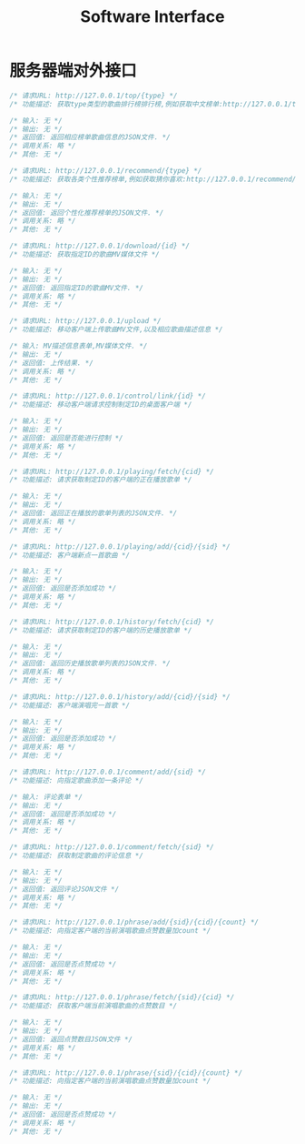#+title: Software Interface

* 服务器端对外接口
  #+BEGIN_SRC C
/* 请求URL: http://127.0.0.1/top/{type} */
/* 功能描述: 获取type类型的歌曲排行榜排行榜,例如获取中文榜单:http://127.0.0.1/top/zh */

/* 输入: 无 */
/* 输出: 无 */
/* 返回值: 返回相应榜单歌曲信息的JSON文件. */
/* 调用关系: 略 */
/* 其他: 无 */
  #+END_SRC

  #+BEGIN_SRC C
/* 请求URL: http://127.0.0.1/recommend/{type} */
/* 功能描述: 获取各类个性推荐榜单,例如获取猜你喜欢:http://127.0.0.1/recommend/guess */

/* 输入: 无 */
/* 输出: 无 */
/* 返回值: 返回个性化推荐榜单的JSON文件. */
/* 调用关系: 略 */
/* 其他: 无 */
  #+END_SRC

  #+BEGIN_SRC C
/* 请求URL: http://127.0.0.1/download/{id} */
/* 功能描述: 获取指定ID的歌曲MV媒体文件 */

/* 输入: 无 */
/* 输出: 无 */
/* 返回值: 返回指定ID的歌曲MV文件. */
/* 调用关系: 略 */
/* 其他: 无 */
  #+END_SRC

  #+BEGIN_SRC C
/* 请求URL: http://127.0.0.1/upload */
/* 功能描述: 移动客户端上传歌曲MV文件,以及相应歌曲描述信息 */

/* 输入: MV描述信息表单,MV媒体文件. */
/* 输出: 无 */
/* 返回值: 上传结果. */
/* 调用关系: 略 */
/* 其他: 无 */
  #+END_SRC


  #+BEGIN_SRC C
/* 请求URL: http://127.0.0.1/control/link/{id} */
/* 功能描述: 移动客户端请求控制制定ID的桌面客户端 */

/* 输入: 无 */
/* 输出: 无 */
/* 返回值: 返回是否能进行控制 */
/* 调用关系: 略 */
/* 其他: 无 */
  #+END_SRC

  #+BEGIN_SRC C
/* 请求URL: http://127.0.0.1/playing/fetch/{cid} */
/* 功能描述: 请求获取制定ID的客户端的正在播放歌单 */

/* 输入: 无 */
/* 输出: 无 */
/* 返回值: 返回正在播放的歌单列表的JSON文件. */
/* 调用关系: 略 */
/* 其他: 无 */
  #+END_SRC

  #+BEGIN_SRC C
/* 请求URL: http://127.0.0.1/playing/add/{cid}/{sid} */
/* 功能描述: 客户端新点一首歌曲 */

/* 输入: 无 */
/* 输出: 无 */
/* 返回值: 返回是否添加成功 */
/* 调用关系: 略 */
/* 其他: 无 */
  #+END_SRC

  #+BEGIN_SRC C
/* 请求URL: http://127.0.0.1/history/fetch/{cid} */
/* 功能描述: 请求获取制定ID的客户端的历史播放歌单 */

/* 输入: 无 */
/* 输出: 无 */
/* 返回值: 返回历史播放歌单列表的JSON文件. */
/* 调用关系: 略 */
/* 其他: 无 */
  #+END_SRC

  #+BEGIN_SRC C
/* 请求URL: http://127.0.0.1/history/add/{cid}/{sid} */
/* 功能描述: 客户端演唱完一首歌 */

/* 输入: 无 */
/* 输出: 无 */
/* 返回值: 返回是否添加成功 */
/* 调用关系: 略 */
/* 其他: 无 */
  #+END_SRC

  #+BEGIN_SRC C
/* 请求URL: http://127.0.0.1/comment/add/{sid} */
/* 功能描述: 向指定歌曲添加一条评论 */

/* 输入: 评论表单 */
/* 输出: 无 */
/* 返回值: 返回是否添加成功 */
/* 调用关系: 略 */
/* 其他: 无 */
  #+END_SRC

  #+BEGIN_SRC C
/* 请求URL: http://127.0.0.1/comment/fetch/{sid} */
/* 功能描述: 获取制定歌曲的评论信息 */

/* 输入: 无 */
/* 输出: 无 */
/* 返回值: 返回评论JSON文件 */
/* 调用关系: 略 */
/* 其他: 无 */
  #+END_SRC


  #+BEGIN_SRC C
/* 请求URL: http://127.0.0.1/phrase/add/{sid}/{cid}/{count} */
/* 功能描述: 向指定客户端的当前演唱歌曲点赞数量加count */

/* 输入: 无 */
/* 输出: 无 */
/* 返回值: 返回是否点赞成功 */
/* 调用关系: 略 */
/* 其他: 无 */
  #+END_SRC


  #+BEGIN_SRC C
/* 请求URL: http://127.0.0.1/phrase/fetch/{sid}/{cid} */
/* 功能描述: 获取客户端当前演唱歌曲的点赞数目 */

/* 输入: 无 */
/* 输出: 无 */
/* 返回值: 返回点赞数目JSON文件 */
/* 调用关系: 略 */
/* 其他: 无 */
  #+END_SRC

  #+BEGIN_SRC C
/* 请求URL: http://127.0.0.1/phrase/{sid}/{cid}/{count} */
/* 功能描述: 向指定客户端的当前演唱歌曲点赞数量加count */

/* 输入: 无 */
/* 输出: 无 */
/* 返回值: 返回是否点赞成功 */
/* 调用关系: 略 */
/* 其他: 无 */
  #+END_SRC
